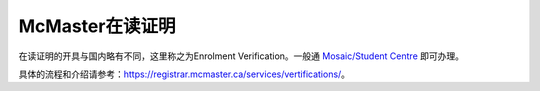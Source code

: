 McMaster在读证明
=========================================
在读证明的开具与国内略有不同，这里称之为Enrolment Verification。一般通 `Mosaic/Student Centre`_ 即可办理。

具体的流程和介绍请参考：https://registrar.mcmaster.ca/services/vertifications/。

.. _Mosaic/Student Centre: https://mosaic.mcmaster.ca/

